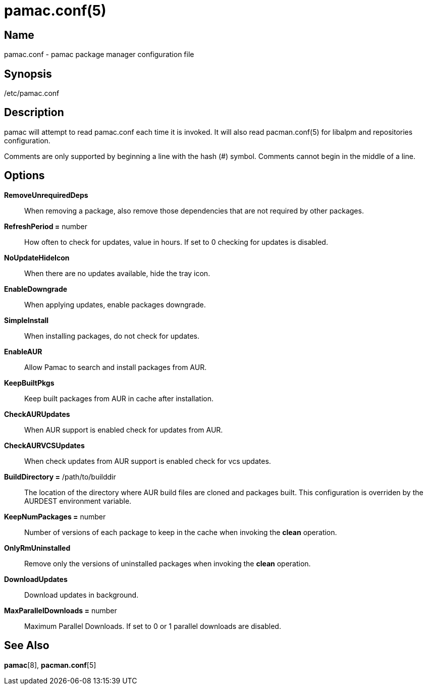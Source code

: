 pamac.conf(5)
==============

Name
----
pamac.conf - pamac package manager configuration file


Synopsis
--------
/etc/pamac.conf


Description
-----------
pamac will attempt to read pamac.conf each time it is invoked.
It will also read pacman.conf(5) for libalpm and repositories configuration.

Comments are only supported by beginning a line with the hash (#) symbol.
Comments cannot begin in the middle of a line.


Options
-------
*RemoveUnrequiredDeps*::
	When removing a package, also remove those dependencies
	that are not required by other packages.

*RefreshPeriod =* number::
	How often to check for updates, value in hours.
	If set to 0 checking for updates is disabled.

*NoUpdateHideIcon*::
	When there are no updates available, hide the tray icon.

*EnableDowngrade*::
	When applying updates, enable packages downgrade.

*SimpleInstall*::
	When installing packages, do not check for updates.

*EnableAUR*::
	Allow Pamac to search and install packages from AUR.

*KeepBuiltPkgs*::
	Keep built packages from AUR in cache after installation.

*CheckAURUpdates*::
	When AUR support is enabled check for updates from AUR.

*CheckAURVCSUpdates*::
	When check updates from AUR support is enabled check for vcs updates.

*BuildDirectory =* /path/to/builddir::
	The location of the directory where AUR build files are cloned and packages built.
	This configuration is overriden by the AURDEST environment variable.

*KeepNumPackages =* number::
	Number of versions of each package to keep in the cache when invoking the *clean* operation.

*OnlyRmUninstalled*::
	Remove only the versions of uninstalled packages when invoking the *clean* operation.

*DownloadUpdates*::
	Download updates in background.

*MaxParallelDownloads =* number::
	Maximum Parallel Downloads.
	If set to 0 or 1 parallel downloads are disabled.

See Also
--------
*pamac*[8], *pacman.conf*[5]
